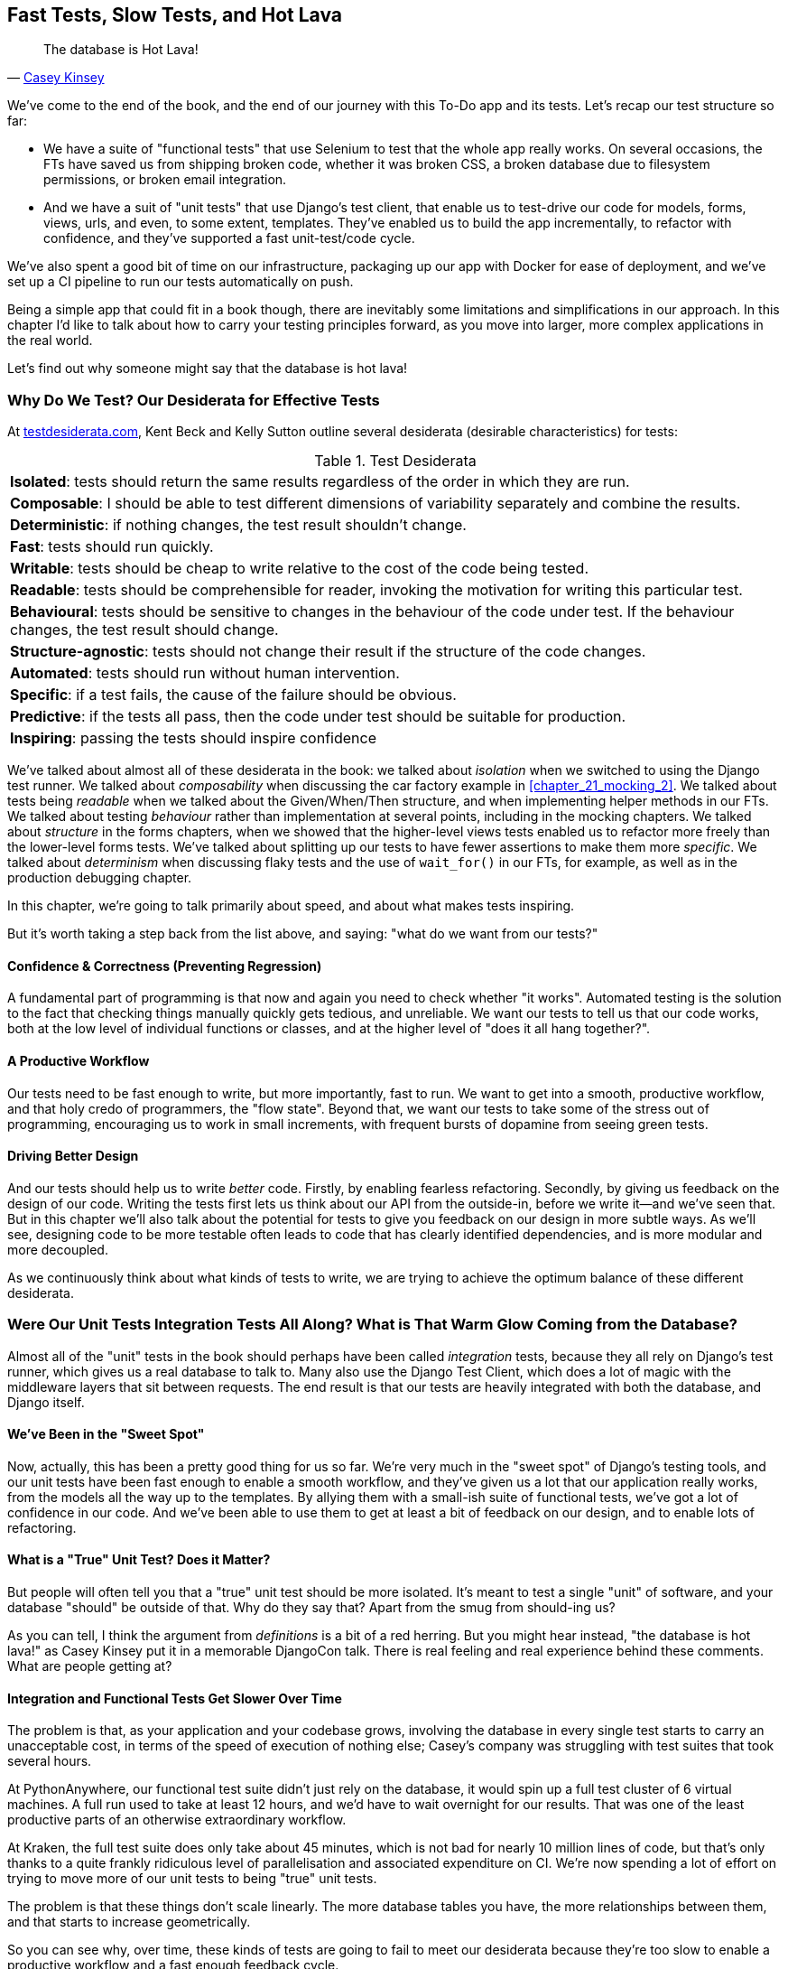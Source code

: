 [[chapter_27_hot_lava]]
== Fast Tests, Slow Tests, and Hot Lava

[quote, 'https://www.youtube.com/watch?v=bsmFVb8guMU[Casey Kinsey]']
______________________________________________________________
The database is Hot Lava!
______________________________________________________________

We've come to the end of the book,
and the end of our journey with this To-Do app and its tests.
Let's recap our test structure so far:

* We have a suite of "functional tests" that use Selenium to test that the whole app really works.
  On several occasions, the FTs have saved us from shipping broken code,
  whether it was broken CSS, a broken database due to filesystem permissions, or broken email integration.

* And we have a suit of "unit tests" that use Django's test client,
  that enable us to test-drive our code for models, forms, views, urls, and even, to some extent, templates.
  They've enabled us to build the app incrementally, to refactor with confidence,
  and they've supported a fast unit-test/code cycle.

We've also spent a good bit of time on our infrastructure,
packaging up our app with Docker for ease of deployment,
and we've set up a CI pipeline to run our tests automatically on push.

Being a simple app that could fit in a book though,
there are inevitably some limitations and simplifications in our approach.
In this chapter I'd like to talk about how to carry your testing principles forward,
as you move into larger, more complex applications in the real world.

Let's find out why someone might say that the database is hot lava!


=== Why Do We Test? Our Desiderata for Effective Tests

At https://testdesiderata.com/[testdesiderata.com], Kent Beck and Kelly Sutton
outline several desiderata (desirable characteristics) for tests:

.Test Desiderata
|===
| *Isolated*: tests should return the same results regardless of the order in which they are run.
| *Composable*: I should be able to test different dimensions of variability separately and combine the results.
| *Deterministic*: if nothing changes, the test result shouldn’t change.
| *Fast*: tests should run quickly.
| *Writable*: tests should be cheap to write relative to the cost of the code being tested.
| *Readable*: tests should be comprehensible for reader, invoking the motivation for writing this particular test.
| *Behavioural*: tests should be sensitive to changes in the behaviour of the code under test. If the behaviour changes, the test result should change.
| *Structure-agnostic*: tests should not change their result if the structure of the code changes.
| *Automated*: tests should run without human intervention.
| *Specific*: if a test fails, the cause of the failure should be obvious.
| *Predictive*: if the tests all pass, then the code under test should be suitable for production.
| *Inspiring*: passing the tests should inspire confidence
|===

We've talked about almost all of these desiderata in the book:
we talked about _isolation_ when we switched to using the Django test runner.
We talked about _composability_ when discussing the car factory example in <<chapter_21_mocking_2>>.
We talked about tests being _readable_ when we talked about the Given/When/Then structure,
and when implementing helper methods in our FTs.
We talked about testing _behaviour_ rather than implementation at several points,
including in the mocking chapters.
We talked about _structure_ in the forms chapters,
when we showed that the higher-level views tests enabled us to refactor more freely than the lower-level forms tests.
We've talked about splitting up our tests to have fewer assertions to make them more _specific_.
We talked about _determinism_ when discussing flaky tests and the use of `wait_for()` in our FTs, for example, as well as in the production debugging chapter.

In this chapter, we're going to talk primarily about speed, and about what makes tests inspiring.

But it's worth taking a step back from the list above, and saying:
"what do we want from our tests?"


==== Confidence & Correctness (Preventing Regression)

A fundamental part of programming is that now and again
you need to check whether "it works".
Automated testing is the solution to the fact that checking things manually
quickly gets tedious, and unreliable.
We want our tests to tell us that our code works,
both at the low level of individual functions or classes,
and at the higher level of "does it all hang together?".

==== A Productive Workflow

Our tests need to be fast enough to write,
but more importantly, fast to run.
We want to get into a smooth, productive workflow,
and that holy credo of programmers, the "flow state".
Beyond that, we want our tests to take some of the stress out of programming,
encouraging us to work in small increments,
with frequent bursts of dopamine from seeing green tests.

==== Driving Better Design

And our tests should help us to write _better_ code.
Firstly, by enabling fearless refactoring.
Secondly, by giving us feedback on the design of our code.
Writing the tests first lets us think about our API from the outside-in,
before we write it--and we've seen that.
But in this chapter we'll also talk about the potential for
tests to give you feedback on our design in more subtle ways.
As we'll see, designing code to be more testable
often leads to code that has clearly identified dependencies,
and is more modular and more decoupled.

As we continuously think about what kinds of tests to write,
we are trying to achieve the optimum balance of these different desiderata.



=== Were Our Unit Tests Integration Tests All Along? What is That Warm Glow Coming from the Database?

((("integration tests", "vs. unit tests", secondary-sortas="unit tests")))
((("unit tests", "vs. integration tests", secondary-sortas="integration tests")))
Almost all of the "unit" tests in the book
should perhaps have been called _integration_ tests,
because they all rely on Django's test runner,
which gives us a real database to talk to.
Many also use the Django Test Client,
which does a lot of magic with the middleware layers that sit between requests.
The end result is that our tests are heavily integrated with both the database,
and Django itself.


==== We've Been in the "Sweet Spot"

Now, actually, this has been a pretty good thing for us so far.
We're very much in the "sweet spot" of Django's testing tools,
and our unit tests have been fast enough to enable a smooth workflow,
and they've given us a lot that our application really works,
from the models all the way up to the templates.
By allying them with a small-ish suite of functional tests,
we've got a lot of confidence in our code.
And we've been able to use them to get at least a bit of feedback on our design,
and to enable lots of refactoring.


==== What is a "True" Unit Test?  Does it Matter?

But people will often tell you that a "true" unit test should be more isolated.
It's meant to test a single "unit" of software,
and your database "should" be outside of that.
Why do they say that?
Apart from the smug from should-ing us?

As you can tell,
I think the argument from _definitions_ is a bit of a red herring.
But you might hear instead, "the database is hot lava!"
as Casey Kinsey put it in a memorable DjangoCon talk.
There is real feeling and real experience behind these comments.
What are people getting at?


==== Integration and Functional Tests Get Slower Over Time

The problem is that, as your application and your codebase grows,
involving the database in every single test starts to carry an unacceptable cost,
in terms of the speed of execution of nothing else;
Casey's company was struggling with test suites that took several hours.

At PythonAnywhere, our functional test suite didn't just rely on the database,
it would spin up a full test cluster of 6 virtual machines.
A full run used to take at least 12 hours,
and we'd have to wait overnight for our results.
That was one of the least productive parts of an otherwise extraordinary workflow.

At Kraken, the full test suite does only take about 45 minutes,
which is not bad for nearly 10 million lines of code,
but that's only thanks to a quite frankly ridiculous level of parallelisation
and associated expenditure on CI.
We're now spending a lot of effort on trying to move more of our unit
tests to being "true" unit tests.

The problem is that these things don't scale linearly.
The more database tables you have,
the more relationships between them,
and that starts to increase geometrically.
// SEBASTIAN: That holds true as long as relationships number grows with database tables.
//      I would add here or in the section about architecture that keeping project decoupled by having autonomous modules
//      will replace geometrical penalty increase with linear one.

So you can see why, over time, these kinds of tests
are going to fail to meet our desiderata because they're too slow
to enable a productive workflow and a fast enough feedback cycle.


NOTE: Don't take it from me!
  Gary Bernhardt, a legend in both the Ruby and Python testing world,
  has a talk simply called
  https://www.youtube.com/watch?v=RAxiiRPHS9k[Fast Test, Slow Test],
  which is a great tour of the problems I'm discussing here.


.The Holy Flow State
*******************************************************************************
Thinking sociology for a moment, we programmers have our own culture,
and our own tribal religion in a way.
It has many congregations within it
such as the cult of TDD to which you are now initiated.
There are the followers of vim and the heretics of emacs.
But one thing we all agree on, one particular spiritual practice,
our own transcendental meditation, is the holy flow state.
That feeling of pure focus, of concentration,
where hours pass like no time at all,
where code flows naturally from our fingers,
where problems are just tricky enough to be interesting
but not so hard that they defeat us...

There is absolutely no hope of achieving flow
if you spend your time waiting for a slow test suite to run.
Anything longer than a few seconds and you're going to let your attention wander,
you context-switch, and the flow state is gone.
And the flow state is a fragile dream.
Once it's gone, it takes a long time to come back.footnote:[
Some people says it takes at least 15 minutes to get back into the flow state.
In my experience, that's overblown,
and I sometimes wonder if it's thanks to TDD.
I think TDD reduces the cognitive load of programming.
By breaking our work down into small increments,
by simplifying our thinking "what's the current failing test?
what's the simplest code I can write to make it pass?",
it's often actually quite easy to context-switch back into coding.
Maybe it's less true for the times when we're
doing design work and thinking about what the abstractions in our code should be thogh.
But also there's absolutely no hope for you
if you've gone off to check social media while your tests run.
See you in 20-minutes to an hour!]


*******************************************************************************


==== We're not Getting the Full Potential Benefits of Testing


TDD gurus often say "it should be called test-driven _design_,
not test-driven development".  What do they mean by that?

We have definitely seen a bit of the positive influence of TDD on our design.
We've talked about how our tests are the first clients of any API we create,
and we've talked about the benefits of "programming by wishful thinking"
and outside-in.

But there's more to it.
These same TDD gurus also often say that you should "listen to your tests".
Unless you've read
https://www.obeythetestinggoat.com/book/appendix_purist_unit_tests.html[Online Appendix: Test Isolation and "Listening to Your Tests"],
that will still sound like a bit of a mystery.

So, how can we get to a position where our tests are giving us maximum feedback
on our design?



=== The Ideal of the Test Pyramid

I know I said I didn't want to get bogged down into arguments based on definitions,
but let's set out the way people normally think about these three types of tests:

Functional/End-to-end tests::
    FTs check that the system works end-to-end,
    exercising the full stack of the application,
    including all dependencies and connected external systems.
    They are the ultimate test that it all hangs together,
    and that things are "really" going to work.


Integration tests::
    The purpose of an integration tests should be to checks that the code
    you write is integrated correctly with some "external" system or dependency.


(True) Unit tests::
    Unit tests are the lowest-level tests,
    and are supposed to test a single "unit" of code or behaviour.
    The ideal unit test is fully isolated
    from everything external to the unit under test
    such that changes to things outside cannot break the test.

The canonical advice is that you should aim to have the majority of your tests
be unit tests, with a smaller number of integration tests,
and an even smaller number of functional tests,
as in the classic "Test Pyramid" of <<test_pyramid>>.

[[test_pyramid]]
.The Test Pyramid
image::images/test_pyramid.png["A Pyramid shape, with a large bottom layer of unit tests, a medium layer of integration tests, and a small peak of FTs"]


Bottom Layer: Unit Tests (the vast majority)::
    These isolated tests are fast and pinpoint failures precisely.
    We want these to cover the majority of our functionality,
    and the entirety of our business logic if possible

Middle Layer: Integration Tests (a significant portion)::
    In an ideal world, these are reserved purely for testing the interactions
    between our code and external systems, like the database,
    or even (arguably) Django itself.
    These are slower, but they give us the confidence that our components
    work together.

Top Layer: A minimal set of Functional/End-to-End Tests::
    These tests are there to give us the ultimate reassurance
    that everything works end-to-end and top to bottom.
    But because they are the slowest and most brittle,
    we want as few of them as possible.


[[acceptance-tests-sidebar]]
.On Acceptance Tests
*******************************************************************************

What about "acceptance" tests?  You might have heard this term bandied about.
Often people use it to mean the same thing as functional tests or end-to-end tests.

But as taught to me by one of the legends of QA at MADE (hi Marta!),
_any_ kind of test can be an acceptance test,
if it maps onto one of your acceptance criteria.
// SEBASTIAN: Great point! I think of acceptance tests as part of second, parallel classification of tests.
//      Unit tests, for example, are about scope of SUT. Acceptance tests are about purpose of testing.

The point of an acceptance test is to validate a piece of behaviour
that's important to the user.
In our application, that's how we've been thinking about our FTs.

But, ultimately, using FTs to test every single piece of user-relevant functionality
is not sustainable.
We need to figure out ways to have our integration tests
and unit tests do the work of verifying user-visible behaviour,
understood at the right level of abstraction.

Learn more in
https://youtu.be/knB4jBafR_M[This video on Acceptance Test-Driven Development (ATDD)]
by Dave Farley.
*******************************************************************************


=== Avoiding Mock Hell

Well that's all very well Harry, you might say,
but our current test setup is nothing like this!
How do we get there from _here_?
We've seen how to use mocks to isolate ourselves from external dependencies.
Are they the solution then?

As I was at pains to point out the mocking chapters,
the use of mocks comes with painful trade-offs.

* They make tests harder to read and write.
* They leave your tests tightly coupled to implementation details.
* As a result, they tend to impede refactoring.
* And in the extreme, you can sometimes end up with mocks testing mocks,
  almost entirely disconnected from what the code actually does.

// SEBASTIAN: Tight coupling to implementation details is debatable. That happens if one mocks whatever they feel like.
//      If one mocks 'stable interfaces', e.g. Gateways or Service layer of another 'unit'/'module' then it's not coupling to implementation details
//      Perhaps there is some middle-ground here, like Mocks lead us astray to mock whatever stands in our way and skipping this part of building solid abstractions?

Ed Jung calls this https://youtu.be/CdKaZ7boiZ4[Mock Hell].

This isn't to say that mocks are always bad!
But just that, from experience,
attempting to use them as your primary tool for decoupling
your tests from external dependencies is not a viable solution;
it carries costs that often outweigh the benefits.

NOTE: I'm glossing over the use of mocks in a "London-school"
    approach to TDD. See
    https://www.obeythetestinggoat.com/book/appendix_purist_unit_tests.html[Online Appendix: Test Isolation and "Listening to Your Tests"].


=== The Actual Solutions Are Architectural

The actual solution to the problem isn't obvious from where we're standing,
but it lies in rethinking the architecture of our application.
In brief, if we can _decouple_ the core business logic of our application
from its dependencies, then we can write true unit tests for it,
that do not depend on those, um, dependencies.

Integration tests are most necessary at the _boundaries_ of a system--at
the points where our code integrates with external systems,
like the database, filesystem, network, or a UI.
Similarly, it's at the boundaries that the downsides of test isolation and
mocks are at their worst, because it's at the boundaries that you're most
likely to be annoyed if your tests are tightly coupled to an implementation,
or to need more reassurance that things are integrated properly.

Conversely, code at the _core_ of our application--code
that's purely concerned with our business domain and business rules,
code that's entirely under our control--has no intrinsic need
for integration tests.

So the way to get what we want is to minimise the amount of our code
that has to deal with boundaries.
Then we test our core business logic with unit tests,
and test the rest with integration and functional tests.

But how do we do that?


.Time for a Plug!  Read more in "Cosmic Python"
*******************************************************************************

As I arrived at the end of writing this book,
I realised that I was going to have to learn about these architectural solutions,
and it was at MADE.com that I met Bob Gregory who was to become my co-author.
There we explored "ports and adapters" and related architectures,
which were quite rare at the time in the Python World.

So if you'd like a take on these architectural patterns
with a Pythonic twist,
check out https://www.cosmicpython.com[Architecture Patterns with Python],
which we subtitled "Cosmic Python",
because "Cosmos" is the opposite of "Chaos", in Greek.

*******************************************************************************


==== Ports and Adapters/Hexagonal/Onion/the Clean Architecture

The classic solutions to this problem from the OO world
come under different names, but they're all variations on the same trick:
identifying the boundaries, creating an interface to define that boundary,
and then using that interface at test-time to swap out fake versions of your real dependencies.

Steve Freeman and Nat Pryce, in their book
<<GOOSGBT, _Growing Object-Oriented Software, Guided by Tests_>>,
call this approach "Ports and Adapters" (see <<ports-and-adapters>>).

[[ports-and-adapters]]
.Ports and Adapters (diagram by Nat Pryce)
image::images/twp2_2601.png["Illustration of ports and adapaters architecture, with isolated core and integration points"]

This pattern, or variations on it, are known as
"Hexagonal Architecture" (by Alistair Cockburn),
"the Clean Architecture" (by Robert C. Martin, aka Uncle Bob),
// SEBASTIAN: it's "THE Clean Architecture", not just "Clean Architecture".
//      https://blog.cleancoder.com/uncle-bob/2012/08/13/the-clean-architecture.html
or "Onion Architecture" (by Jeffrey Palermo).


==== Functional Core, Imperative Shell

Gary Bernhardt pushes this further,
recommending an architecture he calls "Functional Core, Imperative Shell",
whereby the "shell" of the application,
the place where interaction with boundaries happens,
follows the imperative programming paradigm, and can be tested by integration tests,
functional tests, or even (gasp!) not at all, if it's kept minimal enough.

But the core of the application is actually written
following the functional programming paradigm
(complete with the "no side effects" corollary),
which allows fully isolated, "pure" unit tests, _without any mocks or fakes_.

Check out Gary's presentation titled
https://www.youtube.com/watch?v=eOYal8elnZk["Boundaries"] for more on this
approach.


==== The Central Conceit: These Architectures are "Better"

These patterns do not come for free!
Introducing the extra indirection and abstraction can add complexity to your code.
In fact, the creator of Rails, David Heinemeier Hansson,
has a famous blog post where he describes these architectures as
https://dhh.dk/2014/test-induced-design-damage.html[test-induced design damage].
That post eventually led to quite a thoughtful and nuanced discussion between DHH,
Martin Fowler and Kent Beck,
which you can follow https://martinfowler.com/articles/is-tdd-dead/[here].

Like any technique, these patterns can be misused,
but I wanted to make the case for their upside:
by making our software more testable,
we also make it more modular and maintainable.
We are forced to clearly separate our concerns,
and we make it easier to do things like upgrade our infrastructure when we need to.
This is the place where the "improved design" desideratum comes in.

TIP: Making our software more testable,
  also often leads to a better design.


.Testing In Production
*******************************************************************************
I should also make a brief mention of the power of observability and monitoring.

Kent Beck tells a story about his first few weeks at Facebook,
when one of the first tests he wrote turned out to be flaky in the build.
Someone just deleted it.  Shocked and asking why,
he was told "We know production is up. Your test is just producing noise, we don't need it".
footnote:[There's a transcript of this story here: https://softwareengineeringdaily.com/wp-content/uploads/2019/08/SEDFB15-Facebook-Process-Kent-Beck.pdf]


Facebook has such confidence in its production monitoring and observability,
that it can provide them most of the feedback they need about whether the system is working.

Not everywhere is Facebook!  But it's a good indication that automated tests
aren't the be-all and end-all.
// SEBASTIAN: This could use a mention of "shift-right" and perhaps a link or two in further reading to discover this fascinating world of testing in prod
*******************************************************************************

// SEBASTIAN: In this section, I very much miss any mention about internal project's modularity, such as can be achieved by using 'vertical slices'.
//      Shameless plug: in my book, I devoted a whole chapter to it. From maintainability perspective, it's much more rewarding in the long term than horizontal slicing or decoupling from IO/external world as achieved with P&A/the Clean architecture etc.

=== The Hardest Part: Knowing When to Make the Switch


[[frog_in_a_pot]]
.When is it Time to Hop Out?
image::images/frog-in-a-pan-placeholder.png["An illustration of a frog being slowly boiled in a pan"]

* TODO: update image

For small to medium-sized applications, as we've seen, the Django test runner
and the integration tests it encourages us to write are just fine.
The problem is knowing when it's time to make the change
to a more decoupled architecture, and start striving explicitly for the Test Pyramid.

It's hard to give good advice here,
since I've only experienced environments where either someone else made the decision
before I joined, or the company is already struggling with a point where it's
(at least arguably) too late.

One thing to bear in mind, though, is that the longer you leave it, the harder it is.
Another is that because the pain is only going to set in gradually,
like the apocryphal boiled frogs, you're unlikely to notice
until you're past the "perfect" moment to switch.
And on top of that, it's _never_ going to be a convenient time to switch.
This is one of those things, like tech debt,
that are always going to struggle to justify themselves in the face of more
immediate priorities.

So perhaps one strategy would be an Odysseus pact,
tie yourself to the mast, and make a commitment--while the tests are still fast--to
set a "red line" for when to switch.
For example: "if the tests ever take more than 10 seconds to run locally,
then it's time to rethink the architecture".


I'm not saying 10 seconds is the right number by the way.
I know plenty of people who are perfectly happy to wait 30 seconds.
And I know Gary Bernhardt, for one, would get very nervous
at a test suite that takes more than 100ms.
But I think the idea of drawing that line in the sand, wherever it is,
_before_ you get there, might be a good way to fight the "boiled frog" problem.

Failing all of that, if the best time to make the change was "ages ago",
then the second best time is "right now".

Other than that I can only wish you good luck,
and hope that by warning you of the dangers,
you'll keep an eye on your test suite,
and spot the problems before they get too large.



=== Wrap-Up

In this book, I've been able to show you how to use TDD,
and talk a bit about why we do it, and what makes a good test,
but we're inevitably limited by the scope of the project.
What that's meant is that some of the more advanced uses of TDD,
particularly the interplay between testing and architecture,
have been beyond the scope of this book.

But I hope that this chapter has been a bit a guide to find your way
around that topic as your career progresses.


==== Further Reading

A few places to go for more inspiration:

Fast Test, Slow Test and Boundaries::
    Gary Bernhardt's talks from Pycon
    https://www.youtube.com/watch?v=RAxiiRPHS9k[2012] and
    https://www.youtube.com/watch?v=eOYal8elnZk[2013].  His
    http://www.destroyallsoftware.com[screencasts] are also well worth a look.

Inverting the Pyramid::
    http://watirmelon.com/tag/testing-pyramid/[A visual metaphor]
    for what to do with a project like ours would end up,
    with too many slow tests and not enough fast ones.

Integration tests are a scam::
    J.B. Rainsberger has a
    http://blog.thecodewhisperer.com/2010/10/16/integrated-tests-are-a-scam/[famous rant]
    about the way integration tests will ruin your life.footnote:[
    Rainsberger actually distinguishes "integrated" tests from integration tests:
    integrated test is any test that's not fully isolated from things outside
    the unit under test.[
    Then check out a couple of follow-up posts, particularly
    http://www.jbrains.ca/permalink/using-integration-tests-mindfully-a-case-study[this
    defence of acceptance tests], and
    http://www.jbrains.ca/permalink/part-2-some-hidden-costs-of-integration-tests[this
    analysis of how slow tests kill productivity].
    ((("integrated tests", "benefits and drawbacks of")))

Ports and Adapters::
    Steve Freeman and Nat Pryce wrote about this in <<GOOSGBT, their book>>.
    You can also catch a good discussion in
    http://vimeo.com/83960706[this talk].
    See also
    http://blog.8thlight.com/uncle-bob/2012/08/13/the-clean-architecture.html[Uncle
    Bob's description of the clean architecture], and
    http://alistair.cockburn.us/Hexagonal+architecture[Alistair Cockburn
    coining the term "hexagonal architecture"].

The Test-Double testing wiki::
    Justin Searls's online resource is a great source of definitions
    and discussions of testing pros and cons,
    and arrives at its own conclusions of the right way to do things:
    https://github.com/testdouble/contributing-tests/wiki/Test-Driven-Development[testing wiki].


Fowler on Unit tests::
    Martin Fowler (author of _Refactoring_)
    http://martinfowler.com/bliki/UnitTest.html[balanced and pragmatic tour]
    of what unit tests are, and of the tradeoffs around speed.

A Take From the World of Functional Programming::
    "Grokking Simplicity" by Eric Normand
    explores the idea of "Functional Core, Imperative Shell".
    Don't worry, you don't need a crazy FP language like Haskell or Clojure to understand it,
    it's written in perfectly sensible JavaScript.


Happy testing!
